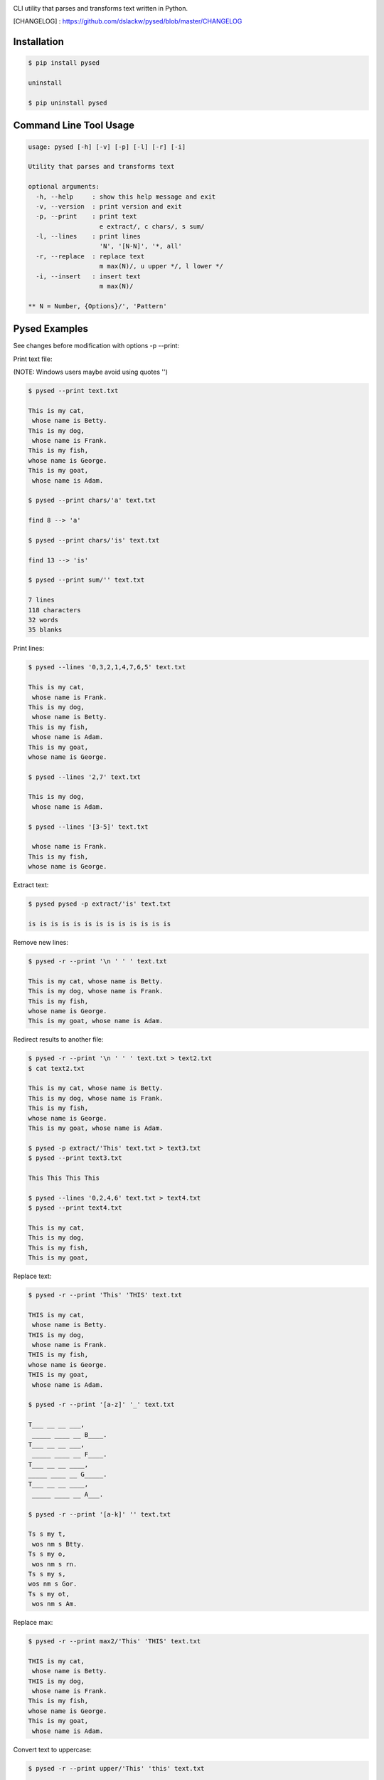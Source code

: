 .. image:: https://badge.fury.io/py/pysed.png
    :target: http://badge.fury.io/py/pysed
.. image:: https://pypip.in/d/pysed/badge.png
    :target: https://pypi.python.org/pypi/pysed
.. image:: https://pypip.in/license/pysed/badge.png
    :target: https://pypi.python.org/pypi/pysed



CLI utility that parses and transforms text written in Python.


[CHANGELOG] : https://github.com/dslackw/pysed/blob/master/CHANGELOG


Installation
------------

.. code-block:: bash

	$ pip install pysed

	uninstall

	$ pip uninstall pysed
	


Command Line Tool Usage
-----------------------

.. code-block:: bash

	usage: pysed [-h] [-v] [-p] [-l] [-r] [-i]

	Utility that parses and transforms text

	optional arguments:
	  -h, --help     : show this help message and exit
	  -v, --version  : print version and exit
	  -p, --print    : print text
	                   e extract/, c chars/, s sum/
	  -l, --lines    : print lines
	                   'N', '[N-N]', '*, all'
	  -r, --replace  : replace text
	                   m max(N)/, u upper */, l lower */
	  -i, --insert   : insert text
	                   m max(N)/

	** N = Number, {Options}/', 'Pattern'

Pysed Examples
--------------

See changes before modification with options -p --print:


Print text file:

(NOTE: Windows users maybe avoid using quotes '')


.. code-block:: bash

	$ pysed --print text.txt

	This is my cat,
	 whose name is Betty.
	This is my dog,
	 whose name is Frank.
	This is my fish,
	whose name is George.
	This is my goat,
	 whose name is Adam.

	$ pysed --print chars/'a' text.txt

	find 8 --> 'a'

	$ pysed --print chars/'is' text.txt

	find 13 --> 'is'

	$ pysed --print sum/'' text.txt

	7 lines
	118 characters
	32 words
	35 blanks

Print lines:

.. code-block:: bash

	$ pysed --lines '0,3,2,1,4,7,6,5' text.txt

	This is my cat,
	 whose name is Frank.
	This is my dog,
	 whose name is Betty.
	This is my fish,
	 whose name is Adam.
	This is my goat,
	whose name is George.

	$ pysed --lines '2,7' text.txt

	This is my dog,
	 whose name is Adam.

	$ pysed --lines '[3-5]' text.txt

	 whose name is Frank.
	This is my fish,
	whose name is George.

Extract text:

.. code-block:: bash

	$ pysed pysed -p extract/'is' text.txt

	is is is is is is is is is is is is is

Remove new lines:

.. code-block:: bash

	$ pysed -r --print '\n ' ' ' text.txt

	This is my cat, whose name is Betty.
	This is my dog, whose name is Frank.
	This is my fish,
	whose name is George.
	This is my goat, whose name is Adam.

Redirect results to another file:

.. code-block:: bash

	$ pysed -r --print '\n ' ' ' text.txt > text2.txt
	$ cat text2.txt

	This is my cat, whose name is Betty.
        This is my dog, whose name is Frank.
        This is my fish,
        whose name is George.
        This is my goat, whose name is Adam.

	$ pysed -p extract/'This' text.txt > text3.txt
	$ pysed --print text3.txt

	This This This This

	$ pysed --lines '0,2,4,6' text.txt > text4.txt
	$ pysed --print text4.txt

	This is my cat,
	This is my dog,
	This is my fish,
	This is my goat,

Replace text:

.. code-block:: bash

	$ pysed -r --print 'This' 'THIS' text.txt
	
	THIS is my cat,
	 whose name is Betty.
	THIS is my dog,
	 whose name is Frank.
	THIS is my fish,
	whose name is George.
	THIS is my goat,
	 whose name is Adam.

	$ pysed -r --print '[a-z]' '_' text.txt

	T___ __ __ ___,
	 _____ ____ __ B____.
	T___ __ __ ___,
	 _____ ____ __ F____.
	T___ __ __ ____,
	_____ ____ __ G_____.
	T___ __ __ ____,
	 _____ ____ __ A___.

	$ pysed -r --print '[a-k]' '' text.txt

	Ts s my t,
	 wos nm s Btty.
	Ts s my o,
	 wos nm s rn.
	Ts s my s,
	wos nm s Gor.
	Ts s my ot,
	 wos nm s Am.

Replace max:

.. code-block:: bash

	$ pysed -r --print max2/'This' 'THIS' text.txt

        THIS is my cat,
         whose name is Betty.
        THIS is my dog,
         whose name is Frank.
        This is my fish,
        whose name is George.
        This is my goat,
         whose name is Adam.

Convert text to uppercase:

.. code-block:: bash

	$ pysed -r --print upper/'This' 'this' text.txt

	THIS is my cat,
	 whose name is Betty.
	THIS is my dog,
	 whose name is Frank.
	THIS is my fish,
	whose name is George.
	THIS is my goat,
	 whose name is Adam.

	$ pysed -r --print upper*/'' '' text.txt
	
	THIS IS MY CAT,
	 WHOSE NAME IS BETTY.
	THIS IS MY DOG,
	 WHOSE NAME IS FRANK.
	THIS IS MY FISH,
	WHOSE NAME IS GEORGE.
	THIS IS MY GOAT,
	 WHOSE NAME IS ADAM.

Convert text to lowercase:

.. code-block:: bash

	$ pysed -r --print lower/'T' 'T' text.txt

	this is my cat,
	 whose name is Betty.
	this is my dog,
	 whose name is Frank.
	this is my fish,
	whose name is George.
	this is my goat,
	 whose name is Adam.

	$ pysed -r --print lower*/'' '' text.txt

        this is my cat,
         whose name is betty.
        this is my dog,
         whose name is frank.
        this is my fish,
        whose name is george.
        this is my goat,
         whose name is adam	

Insert text:

.. code-block:: bash

	$ pysed -i --print 'whose ' 'sur' text.txt

        This is my cat,
         whose surname is Betty.
        This is my dog,
         whose surname is Frank.
        This is my fish,
        whose surname is George.
        This is my goat,
         whose surname is Adam.	

Insert max:

.. code-block:: bash

	$ pysed -i --print m2/'whose ' 'sur' text.txt

        This is my cat,
         whose surname is Betty.
        This is my dog,
         whose surname is Frank.
        This is my fish,
        whose name is George.
        This is my goat, 
         whose name is Adam.	

Delete text:

.. code-block:: bash

	$ pysed -r --print 'my ' '' text.txt

	This is cat,
	 whose name is Betty.
	This is dog,
	 whose name is arank.
	This is fish,
	whose name is George.
	This is goat,
	 whose name is Adam.


More features come....
